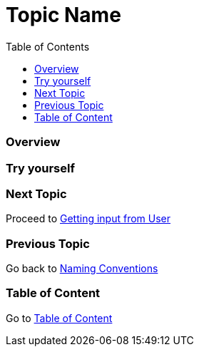 = Topic Name
:toc: macro
:toclevels: 2
:next-topic: Proceed to link:get-input-from-user.adoc#[Getting input from User]
:previous-topic: Go back to link:naming-conventions.adoc#[Naming Conventions]
:topic-table: Go to link:../../README.adoc#[Table of Content]

toc::[]

=== Overview

=== Try yourself

=== Next Topic

{next-topic}

=== Previous Topic

{previous-topic}

=== Table of Content

{topic-table}
